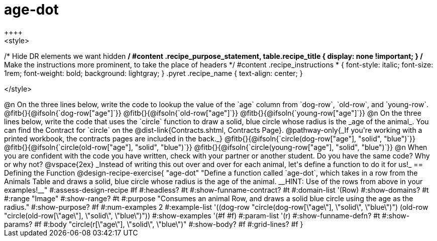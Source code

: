 = age-dot
++++
<style>
/* Hide DR elements we want hidden */
#content .recipe_purpose_statement, table.recipe_title {
 	display: none !important;
}
/* Make the instructions more prominent, to take the place of headers */
#content .recipe_instructions * {
	font-style: italic;
    font-size: 1rem;
    font-weight: bold;
    background: lightgray;
}
.pyret .recipe_name {
    text-align: center;
}

</style>
++++

@n On the three lines below, write the code to lookup the value of the `age` column from `dog-row`, `old-row`, and `young-row`.

@fitb{}{@ifsoln{`dog-row["age"]`}}

@fitb{}{@ifsoln{`old-row["age"]`}}

@fitb{}{@ifsoln{`young-row["age"]`}}


@n On the three lines below, write the code that uses the `circle` function to draw a solid, blue circle whose radius is the _age of the animal_. You can find the Contract for `circle` on the @dist-link{Contracts.shtml, Contracts Page}. @pathway-only{_If you're working with a printed workbook, the contracts pages are included in the back._}

@fitb{}{@ifsoln{`circle(dog-row["age"], "solid", "blue")`}}

@fitb{}{@ifsoln{`circle(old-row["age"], "solid", "blue")`}}

@fitb{}{@ifsoln{`circle(young-row["age"], "solid", "blue")`}}

@n When you are confident with the code you have written, check with your partner or another student. Do you have the same code? Why or why not?

@vspace{2ex}


_Instead of writing this out over and over for each animal, let's define a function to do it for us!_

== Defining the Function

@design-recipe-exercise{ "age-dot"
"Define a function called `age-dot`, which takes in a row from the Animals Table and draws a solid, blue circle whose radius is the age of the animal. __HINT: Use of the rows from above in your examples!__"
#:assess-design-recipe #f
#:headless? #t
#:show-funname-contract? #t
#:domain-list '(Row)
#:show-domains? #t
#:range "Image"
#:show-range? #t
#:purpose "Consumes an animal Row, and draws a solid blue circle using the age as the radius."
#:show-purpose? #f
#:num-examples 2
#:example-list '((dog-row "circle(dog-row[\"age\"], \"solid\", \"blue\")")
                 (old-row "circle(old-row[\"age\"], \"solid\", \"blue\")"))
#:show-examples '(#f #f)
#:param-list '(r)
#:show-funname-defn? #t
#:show-params? #f
#:body "circle(r[\"age\"], \"solid\", \"blue\")"
#:show-body? #f
#:grid-lines? #f
}
